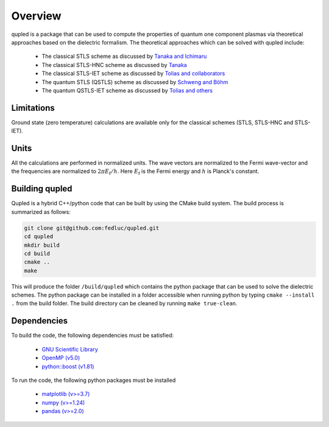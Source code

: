 Overview
========

qupled is a package that can be used to compute the properties of quantum one component
plasmas via theoretical approaches based on the dielectric formalism. The theoretical
approaches which can be solved with qupled include:

  * The classical STLS scheme as discussed by `Tanaka and Ichimaru <https://journals.jps.jp/doi/abs/10.1143/JPSJ.55.2278>`_
  * The classical STLS-HNC scheme as discussed by `Tanaka <https://pubs.aip.org/aip/jcp/article/145/21/214104/196066/Correlational-and-thermodynamic-properties-of>`_
  * The classical STLS-IET scheme as discussed by `Tolias and collaborators <https://pubs.aip.org/aip/jcp/article/155/13/134115/353165/Integral-equation-theory-based-dielectric-scheme>`_
  * The quantum STLS (QSTLS) scheme as discussed by `Schweng and Böhm <https://journals.aps.org/prb/abstract/10.1103/PhysRevB.48.2037>`_ 
  * The quantum QSTLS-IET scheme as discussed by `Tolias and others <https://pubs.aip.org/aip/jcp/article/158/14/141102/2877795/Quantum-version-of-the-integral-equation-theory>`_

Limitations
-----------

Ground state (zero temperature) calculations are available only for the classical schemes (STLS, STLS-HNC and STLS-IET).

Units
-----

All the calculations are performed in normalized units. The wave vectors are normalized to the Fermi wave-vector and the frequencies are normalized to :math:`2\pi E_{\mathrm{f}}/h`. Here :math:`E_{\mathrm{f}}` is the Fermi energy and :math:`h` is Planck's constant.

Building qupled
---------------

Qupled is a hybrid C++/python code that can be built by using the CMake build system. The build process is summarized as follows:

.. code-block:: console

   git clone git@github.com:fedluc/qupled.git
   cd qupled
   mkdir build
   cd build
   cmake ..
   make
   
This will produce the folder ``/build/qupled`` which contains the python package that can be used to solve the dielectric schemes. The python package can be installed in a folder accessible when running python by typing ``cmake --install .`` from the build folder. The build directory can be cleaned by running ``make true-clean``.

Dependencies
------------

To build the code, the following dependencies must be satisfied:

  - `GNU Scientific Library <https://www.gnu.org/software/gsl/>`_
  - `OpenMP (v5.0) <https://en.wikipedia.org/wiki/OpenMP>`_
  - `python::boost (v1.81) <https://www.boost.org/doc/libs/1_80_0/libs/python/doc/html/index.html>`_

To run the code, the following python packages must be installed

  - `matplotlib (v>=3.7) <https://matplotlib.org>`_
  - `numpy (v>=1.24)  <https://numpy.org>`_
  - `pandas (v>=2.0) <https://pandas.pydata.org>`_
    
